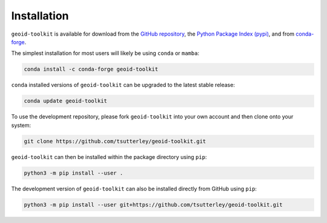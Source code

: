 ============
Installation
============

``geoid-toolkit`` is available for download from the `GitHub repository <https://github.com/tsutterley/geoid-toolkit>`_,
the `Python Package Index (pypi) <https://pypi.org/project/geoid-toolkit/>`_,
and from `conda-forge <https://anaconda.org/conda-forge/geoid-toolkit>`_.


The simplest installation for most users will likely be using ``conda`` or ``mamba``:

.. code-block:: bash

    conda install -c conda-forge geoid-toolkit

``conda`` installed versions of ``geoid-toolkit`` can be upgraded to the latest stable release:

.. code-block:: bash

    conda update geoid-toolkit

To use the development repository, please fork ``geoid-toolkit`` into your own account and then clone onto your system:

.. code-block:: bash

    git clone https://github.com/tsutterley/geoid-toolkit.git

``geoid-toolkit`` can then be installed within the package directory using ``pip``:

.. code-block:: bash

    python3 -m pip install --user .

The development version of ``geoid-toolkit`` can also be installed directly from GitHub using ``pip``:

.. code-block:: bash

    python3 -m pip install --user git+https://github.com/tsutterley/geoid-toolkit.git
